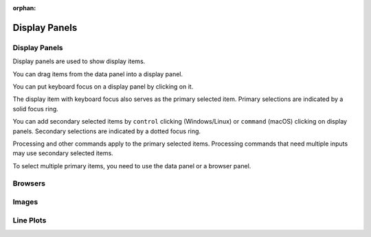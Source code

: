 :orphan:

.. _display-panels:

Display Panels
==============

Display Panels
--------------
Display panels are used to show display items.

You can drag items from the data panel into a display panel.

You can put keyboard focus on a display panel by clicking on it.

The display item with keyboard focus also serves as the primary selected item. Primary selections are indicated by a solid focus ring.

You can add secondary selected items by ``control`` clicking (Windows/Linux) or ``command`` (macOS) clicking on display panels. Secondary selections are indicated by a dotted focus ring.

Processing and other commands apply to the primary selected items. Processing commands that need multiple inputs may use secondary selected items.

To select multiple primary items, you need to use the data panel or a browser panel.

Browsers
--------

Images
------

Line Plots
----------
